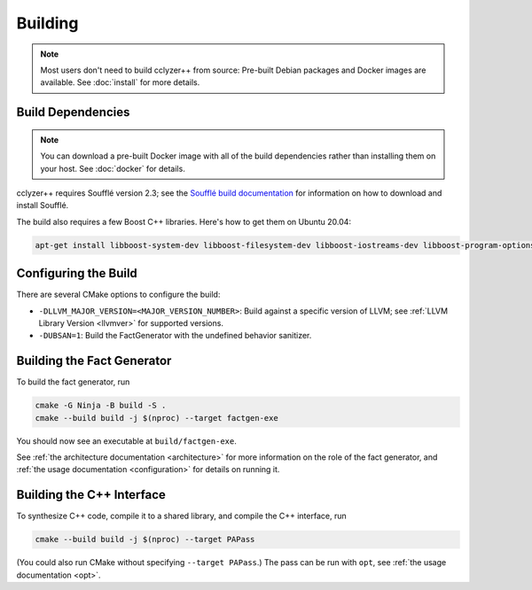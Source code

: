 Building
========

.. note::

  Most users don't need to build cclyzer++ from source: Pre-built Debian
  packages and Docker images are available. See :doc:`install` for more details.

Build Dependencies
******************

.. note::

  You can download a pre-built Docker image with all of the build dependencies
  rather than installing them on your host. See :doc:`docker` for details.

cclyzer++ requires Soufflé version 2.3; see the `Soufflé build documentation`_
for information on how to download and install Soufflé.

The build also requires a few Boost C++ libraries. Here's how to get them on
Ubuntu 20.04:

.. code-block:: bash

    apt-get install libboost-system-dev libboost-filesystem-dev libboost-iostreams-dev libboost-program-options-dev

Configuring the Build
*********************

There are several CMake options to configure the build:

- ``-DLLVM_MAJOR_VERSION=<MAJOR_VERSION_NUMBER>``: Build against a specific
  version of LLVM; see :ref:`LLVM Library Version <llvmver>` for supported
  versions.

- ``-DUBSAN=1``: Build the FactGenerator with the undefined behavior sanitizer.

Building the Fact Generator
***************************

To build the fact generator, run

.. code-block:: bash

  cmake -G Ninja -B build -S .
  cmake --build build -j $(nproc) --target factgen-exe

You should now see an executable at ``build/factgen-exe``.

See :ref:`the architecture documentation <architecture>` for more information on
the role of the fact generator, and :ref:`the usage documentation
<configuration>` for details on running it.

Building the C++ Interface
**************************

To synthesize C++ code, compile it to a shared library, and compile the C++
interface, run

.. code-block:: bash

  cmake --build build -j $(nproc) --target PAPass

(You could also run CMake without specifying ``--target PAPass``.) The pass can
be run with ``opt``, see :ref:`the usage documentation <opt>`.

.. _Soufflé build documentation: https://souffle-lang.github.io/build
.. _releases page: https://github.com/GaloisInc/cclyzerpp/releases
